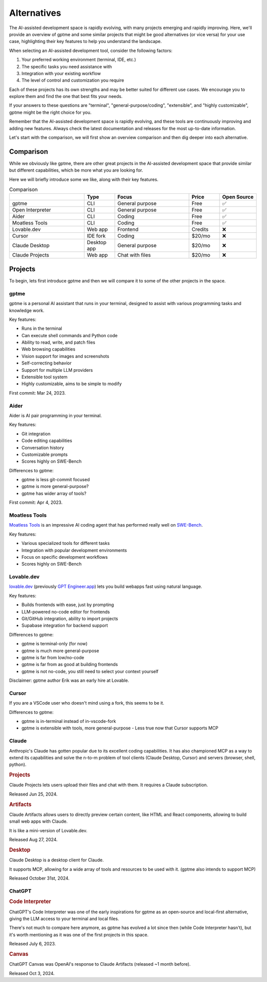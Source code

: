 Alternatives
============

The AI-assisted development space is rapidly evolving, with many projects emerging and rapidly improving. Here, we'll provide an overview of gptme and some similar projects that might be good alternatives (or vice versa) for your use case, highlighting their key features to help you understand the landscape.

When selecting an AI-assisted development tool, consider the following factors:

1. Your preferred working environment (terminal, IDE, etc.)
2. The specific tasks you need assistance with
3. Integration with your existing workflow
4. The level of control and customization you require

Each of these projects has its own strengths and may be better suited for different use cases. We encourage you to explore them and find the one that best fits your needs.

If your answers to these questions are "terminal", "general-purpose/coding", "extensible", and "highly customizable", gptme might be the right choice for you.

Remember that the AI-assisted development space is rapidly evolving, and these tools are continuously improving and adding new features. Always check the latest documentation and releases for the most up-to-date information.

Let's start with the comparison, we will first show an overview comparison and then dig deeper into each alternative.

Comparison
----------

While we obviously like gptme, there are other great projects in the AI-assisted development space that provide similar but different capabilities, which be more what you are looking for.

Here we will briefly introduce some we like, along with their key features.

.. |nbsp| unicode:: 0xA0
   :trim:

.. list-table:: Comparison
   :widths: 25 10 25 10 10
   :header-rows: 1

   * -
     - Type
     - Focus
     - Price
     - Open |nbsp| Source
   * - gptme
     - CLI
     - General purpose
     - Free
     - ✅
   * - Open Interpreter
     - CLI
     - General purpose
     - Free
     - ✅
   * - Aider
     - CLI
     - Coding
     - Free
     - ✅
   * - Moatless Tools
     - CLI
     - Coding
     - Free
     - ✅
   * - Lovable.dev
     - Web app
     - Frontend
     - Credits
     - ❌
   * - Cursor
     - IDE fork
     - Coding
     - $20/mo
     - ❌
   * - Claude Desktop
     - Desktop app
     - General purpose
     - $20/mo
     - ❌
   * - Claude Projects
     - Web app
     - Chat with files
     - $20/mo
     - ❌


Projects
--------

To begin, lets first introduce gptme and then we will compare it to some of the other projects in the space.

gptme
^^^^^

gptme is a personal AI assistant that runs in your terminal, designed to assist with various programming tasks and knowledge work.

Key features:

- Runs in the terminal
- Can execute shell commands and Python code
- Ability to read, write, and patch files
- Web browsing capabilities
- Vision support for images and screenshots
- Self-correcting behavior
- Support for multiple LLM providers
- Extensible tool system
- Highly customizable, aims to be simple to modify

First commit: Mar 24, 2023.

Aider
^^^^^

Aider is AI pair programming in your terminal.

Key features:

- Git integration
- Code editing capabilities
- Conversation history
- Customizable prompts
- Scores highly on SWE-Bench

Differences to gptme:

- gptme is less git-commit focused
- gptme is more general-purpose?
- gptme has wider array of tools?

First commit: Apr 4, 2023.

Moatless Tools
^^^^^^^^^^^^^^

`Moatless Tools <https://github.com/aorwall/moatless-tools>`_ is an impressive AI coding agent that has performed really well on `SWE-Bench <https://www.swebench.com/>`_.

Key features:

- Various specialized tools for different tasks
- Integration with popular development environments
- Focus on specific development workflows
- Scores highly on SWE-Bench

Lovable.dev
^^^^^^^^^^^

`lovable.dev <https://lovable.dev>`_ (previously `GPT Engineer.app <https://gptengineer.app>`_) lets you build webapps fast using natural language.

Key features:

- Builds frontends with ease, just by prompting
- LLM-powered no-code editor for frontends
- Git/GitHub integration, ability to import projects
- Supabase integration for backend support

Differences to gptme:

- gptme is terminal-only (for now)
- gptme is much more general-purpose
- gptme is far from low/no-code
- gptme is far from as good at building frontends
- gptme is not no-code, you still need to select your context yourself

Disclaimer: gptme author Erik was an early hire at Lovable.

Cursor
^^^^^^

If you are a VSCode user who doesn't mind using a fork, this seems to be it.

Differences to gptme:

- gptme is in-terminal instead of in-vscode-fork
- gptme is extensible with tools, more general-purpose
  - Less true now that Cursor supports MCP

Claude
^^^^^^

Anthropic's Claude has gotten popular due to its excellent coding capabilities. It has also championed MCP as a way to extend its capabilities and solve the n-to-m problem of tool clients (Claude Desktop, Cursor) and servers (browser, shell, python).

.. https://docs.anthropic.com/en/release-notes/claude-apps

.. rubric:: Projects

Claude Projects lets users upload their files and chat with them. It requires a Claude subscription.

Released Jun 25, 2024.

.. rubric:: Artifacts

Claude Artifacts allows users to directly preview certain content, like HTML and React components, allowing to build small web apps with Claude.

It is like a mini-version of Lovable.dev.

Released Aug 27, 2024.

.. rubric:: Desktop

Claude Desktop is a desktop client for Claude.

It supports MCP, allowing for a wide array of tools and resources to be used with it. (gptme also intends to support MCP)

Released October 31st, 2024.

ChatGPT
^^^^^^^

.. rubric:: Code Interpreter

ChatGPT's Code Interpreter was one of the early inspirations for gptme as an open-source and local-first alternative, giving the LLM access to your terminal and local files.

There's not much to compare here anymore, as gptme has evolved a lot since then (while Code Interpreter hasn't), but it's worth mentioning as it was one of the first projects in this space.

Released July 6, 2023.

.. rubric:: Canvas

ChatGPT Canvas was OpenAI's response to Claude Artifacts (released ~1 month before).

Released Oct 3, 2024.
